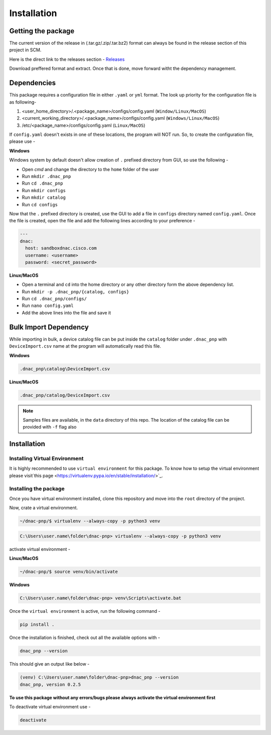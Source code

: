 Installation
============

Getting the package
-------------------
The current version of the release in (.tar.gz/.zip/.tar.bz2) format can always be found in
the release section of this project in SCM.

Here is the direct link to the releases section - 
`Releases <https://scm.dimensiondata.com/de-ps/digital-infrastructure/automation/carnival/dnac-pnp/-/releases>`_

Download preffered format and extract. Once that is done, move forward witht the dependency
management.

Dependencies
------------

This package requires a configuration file in either ``.yaml`` or ``yml`` format. The
look up priority for the configuration file is as following-

1. <user_home_directory>/.<package_name>/configs/config.yaml (``Window/Linux/MacOS``)
2. <current_working_directory>/.<package_name>/configs/config.yaml (``Windows/Linux/MacOS``)
3. /etc/<package_name>/configs/config.yaml (``Linux/MacOS``)

If ``config.yaml`` doesn't exists in one of these locations, the program will NOT run.
So, to create the configuration file, please use -

**Windows**

Windows system by default doesn't allow creation of ``.`` prefixed directory from GUI,
so use the following -

- Open `cmd` and change the directory to the ``home`` folder of the user
- Run ``mkdir .dnac_pnp``
- Run ``cd .dnac_pnp``
- Run ``mkdir configs``
- Run ``mkdir catalog``
- Run ``cd configs``

Now that the ``.`` prefixed directory is created, use the GUI to add a file in
``configs`` directory named ``config.yaml``. Once the file is created, open the file
and add the following lines according to your preference -

.. code-block:: yaml

   ---
   dnac:
     host: sandboxdnac.cisco.com
     username: <username>
     password: <secret_password>

**Linux/MacOS**

- Open a terminal and ``cd`` into the home directory or any other directory form the
  above dependency list.
- Run ``mkdir -p .dnac_pnp/{catalog, configs}``
- Run ``cd .dnac_pnp/configs/``
- Run ``nano config.yaml``
- Add the above lines into the file and save it

Bulk Import Dependency
----------------------

While importing in bulk, a device catalog file can be put inside the ``catalog``
folder under ``.dnac_pnp`` with ``DeviceImport.csv`` name at the program will
automatically read this file.

**Windows**

.. code-block:: batch

   .dnac_pnp\catalog\DeviceImport.csv

**Linux/MacOS**

.. code-block:: shell

   .dnac_pnp/catalog/DeviceImport.csv

.. note::

   Samples files are available, in the ``data`` directory of this repo.
   The location of the catalog file can be provided with ``-f`` flag also

Installation
------------

Installing Virtual Environment
^^^^^^^^^^^^^^^^^^^^^^^^^^^^^^

It is highly recommended to use ``virtual environment`` for this package. To know how
to setup the virtual environment
please visit`this page <https://virtualenv.pypa.io/en/stable/installation/>`_.

Installing the package
^^^^^^^^^^^^^^^^^^^^^^

Once you have virtual environment installed, clone this repository and move into
the ``root`` directory of the project.

Now, crate a virtual environment.

.. code-block:: shell

   ~/dnac-pnp/$ virtualenv --always-copy -p python3 venv

.. code-block:: batch

   C:\Users\user.name\folder\dnac-pnp> virtualenv --always-copy -p python3 venv

activate virtual environment -

**Linux/MacOS**

.. code-block:: shell

   ~/dnac-pnp/$ source venv/bin/activate

**Windows**

.. code-block:: batch

   C:\Users\user.name\folder\dnac-pnp> venv\Scripts\activate.bat

Once the ``virtual environment`` is active, run the following command -

.. code-block:: shell

   pip install .

Once the installation is finished, check out all the available options with -

.. code-block:: shell

   dnac_pnp --version

This should give an output like below -

.. code-block:: batch

   (venv) C:\Users\user.name\folder\dnac-pnp>dnac_pnp --version
   dnac_pnp, version 0.2.5

**To use this package without any errors/bugs please always activate the virtual environment first**

To deactivate virtual environment use -

.. code-block:: shell

   deactivate
